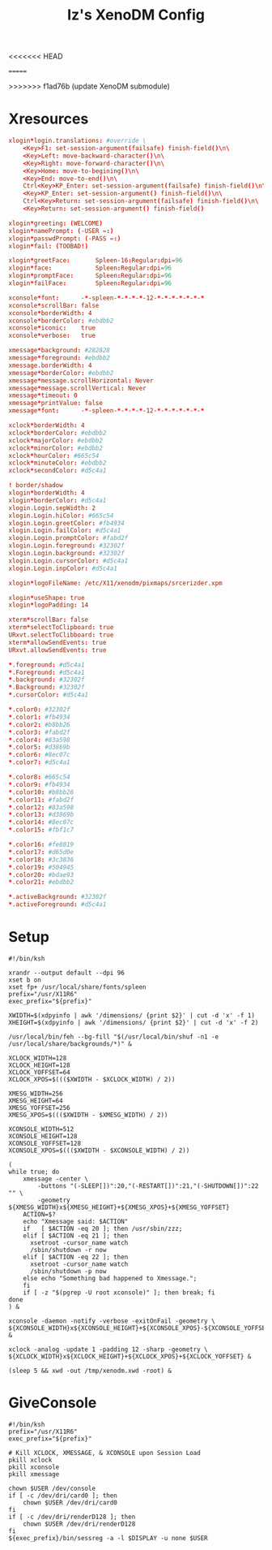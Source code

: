 #+TITLE: Iz's XenoDM Config
#+DESCRIPTION: Mainly for personal backups, but if you want 'em, use 'em.
<<<<<<< HEAD
#+KEYWORDS: org-mode, readme, OpenBSD, XenoDM, sh, ksh, xresources, izder
#+PROPERTY: header-args: :tangle ~/.dotfiles/XenoDM-Config :mkdirp t
=======
#+KEYWORDS: org-mode, xenodm, openbsd, readme, sh, ksh, xresources, izder
#+PROPERTY: header-args: :tangle ~/.dotfiles/StumpWM-Config :mkdirp t
>>>>>>> f1ad76b (update XenoDM submodule)

* Xresources

#+BEGIN_SRC conf :tangle Xresources
xlogin*login.translations: #override \
	<Key>F1: set-session-argument(failsafe) finish-field()\n\
	<Key>Left: move-backward-character()\n\
	<Key>Right: move-forward-character()\n\
	<Key>Home: move-to-begining()\n\
	<Key>End: move-to-end()\n\
	Ctrl<Key>KP_Enter: set-session-argument(failsafe) finish-field()\n\
	<Key>KP_Enter: set-session-argument() finish-field()\n\
	Ctrl<Key>Return: set-session-argument(failsafe) finish-field()\n\
	<Key>Return: set-session-argument() finish-field()

xlogin*greeting: (WELCOME)
xlogin*namePrompt: (-USER =:)
xlogin*passwdPrompt: (-PASS =:)
xlogin*fail: (TOOBAD!)

xlogin*greetFace:       Spleen-16:Regular:dpi=96
xlogin*face:            Spleen:Regular:dpi=96
xlogin*promptFace:      Spleen:Regular:dpi=96
xlogin*failFace:        Spleen:Regular:dpi=96

xconsole*font:		-*-spleen-*-*-*-*-12-*-*-*-*-*-*-*
xconsole*scrollBar: false
xconsole*borderWidth: 4
xconsole*borderColor: #ebdbb2
xconsole*iconic:    true
xconsole*verbose:   true

xmessage*background: #282828
xmessage*foreground: #ebdbb2
xmessage.borderWidth: 4
xmessage*borderColor: #ebdbb2
xmessage*message.scrollHorizontal: Never
xmessage*message.scrollVertical: Never
xmessage*timeout: 0
xmessage*printValue: false
xmessage*font:      -*-spleen-*-*-*-*-12-*-*-*-*-*-*-*

xclock*borderWidth: 4
xclock*borderColor: #ebdbb2
xclock*majorColor: #ebdbb2
xclock*minorColor: #ebdbb2
xclock*hourColor: #665c54
xclock*minuteColor: #ebdbb2
xclock*secondColor: #d5c4a1

! border/shadow
xlogin*borderWidth: 4
xlogin*borderColor: #d5c4a1
xlogin.Login.sepWidth: 2
xlogin.Login.hiColor: #665c54
xlogin.Login.greetColor: #fb4934
xlogin.Login.failColor: #d5c4a1
xlogin.Login.promptColor: #fabd2f
xlogin.Login.foreground: #32302f
xlogin.Login.background: #32302f
xlogin.Login.cursorColor: #d5c4a1
xlogin.Login.inpColor: #d5c4a1

xlogin*logoFileName: /etc/X11/xenodm/pixmaps/srcerizder.xpm

xlogin*useShape: true
xlogin*logoPadding: 14

xterm*scrollBar: false
xterm*selectToClipboard: true
URxvt.selectToClibboard: true
xterm*allowSendEvents: true
URxvt.allowSendEvents: true

*.foreground: #d5c4a1
*.Foreground: #d5c4a1
*.background: #32302f
*.Background: #32302f
*.cursorColor: #d5c4a1

*.color0: #32302f
*.color1: #fb4934
*.color2: #b8bb26
*.color3: #fabd2f
*.color4: #83a598
*.color5: #d3869b
*.color6: #8ec07c
*.color7: #d5c4a1

*.color8: #665c54
*.color9: #fb4934
*.color10: #b8bb26
*.color11: #fabd2f
*.color12: #83a598
*.color13: #d3869b
*.color14: #8ec07c
*.color15: #fbf1c7

*.color16: #fe8019
*.color17: #d65d0e
*.color18: #3c3836
*.color19: #504945
*.color20: #bdae93
*.color21: #ebdbb2

*.activeBackground: #32302f
*.activeForeground: #d5c4a1
#+END_SRC

* Setup

#+BEGIN_SRC shell :tangle Xsetup_0
#!/bin/ksh

xrandr --output default --dpi 96
xset b on
xset fp+ /usr/local/share/fonts/spleen
prefix="/usr/X11R6"
exec_prefix="${prefix}"

XWIDTH=$(xdpyinfo | awk '/dimensions/ {print $2}' | cut -d 'x' -f 1)
XHEIGHT=$(xdpyinfo | awk '/dimensions/ {print $2}' | cut -d 'x' -f 2)

/usr/local/bin/feh --bg-fill "$(/usr/local/bin/shuf -n1 -e /usr/local/share/backgrounds/*)" &

XCLOCK_WIDTH=128
XCLOCK_HEIGHT=128
XCLOCK_YOFFSET=64
XCLOCK_XPOS=$((($XWIDTH - $XCLOCK_WIDTH) / 2))

XMESG_WIDTH=256
XMESG_HEIGHT=64
XMESG_YOFFSET=256
XMESG_XPOS=$((($XWIDTH - $XMESG_WIDTH) / 2))

XCONSOLE_WIDTH=512
XCONSOLE_HEIGHT=128
XCONSOLE_YOFFSET=128
XCONSOLE_XPOS=$((($XWIDTH - $XCONSOLE_WIDTH) / 2))

(
while true; do
    xmessage -center \
        -buttons "(-SLEEP[])":20,"(-RESTART[])":21,"(-SHUTDOWN[])":22 "" \
        -geometry ${XMESG_WIDTH}x${XMESG_HEIGHT}+${XMESG_XPOS}+${XMESG_YOFFSET}
    ACTION=$?
    echo "Xmessage said: $ACTION"
    if   [ $ACTION -eq 20 ]; then /usr/sbin/zzz;
    elif [ $ACTION -eq 21 ]; then
      xsetroot -cursor_name watch
      /sbin/shutdown -r now
    elif [ $ACTION -eq 22 ]; then
      xsetroot -cursor_name watch
      /sbin/shutdown -p now
    else echo "Something bad happened to Xmessage.";
    fi
    if [ -z "$(pgrep -U root xconsole)" ]; then break; fi
done
) &

xconsole -daemon -notify -verbose -exitOnFail -geometry \
${XCONSOLE_WIDTH}x${XCONSOLE_HEIGHT}+${XCONSOLE_XPOS}-${XCONSOLE_YOFFSET} &

xclock -analog -update 1 -padding 12 -sharp -geometry \
${XCLOCK_WIDTH}x${XCLOCK_HEIGHT}+${XCLOCK_XPOS}+${XCLOCK_YOFFSET} &

(sleep 5 && xwd -out /tmp/xenodm.xwd -root) &
#+END_SRC

* GiveConsole

#+BEGIN_SRC shell :tangle GiveConsole
#!/bin/ksh
prefix="/usr/X11R6"
exec_prefix="${prefix}"

# Kill XCLOCK, XMESSAGE, & XCONSOLE upon Session Load
pkill xclock
pkill xconsole
pkill xmessage

chown $USER /dev/console
if [ -c /dev/dri/card0 ]; then
    chown $USER /dev/dri/card0
fi
if [ -c /dev/dri/renderD128 ]; then
    chown $USER /dev/dri/renderD128
fi
${exec_prefix}/bin/sessreg -a -l $DISPLAY -u none $USER
#+END_SRC
